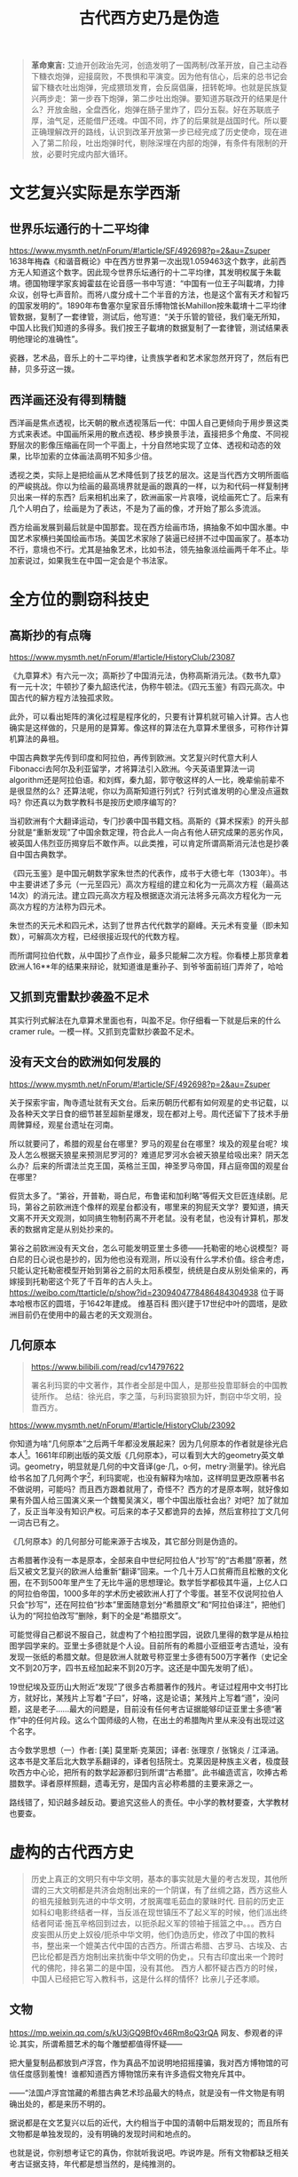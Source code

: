 #+TITLE: 古代西方史乃是伪造
#+LANGUAGE: zh-CN
#+OPTIONS: html-postamble:nil

#+begin_quote
*革命柬言:*
艾迪开创政治先河，创造发明了一国两制/改革开放，自己主动吞下糖衣炮弹，迎接腐败，不畏惧和平演变。因为他有信心，后来的总书记会留下糖衣吐出炮弹，完成猥琐发育，会反腐倡廉，扭转乾坤。也就是民族复兴两步走：第一步吞下炮弹，第二步吐出炮弹。要知道苏联改开的结果是什么？开放金融，全盘西化，炮弹在肠子里炸了，四分五裂。好在苏联底子厚，油气足，还能借尸还魂。中国不同，炸了的后果就是战国时代。所以要正确理解改开的路线，认识到改革开放第一步已经完成了历史使命，现在进入了第二阶段，吐出炮弹时代，剔除深埋在内部的炮弹，有条件有限制的开放，必要时完成内部大循环。
#+end_quote
#+TOC: headlines 2

* 文艺复兴实际是东学西渐
** 世界乐坛通行的十二平均律
https://www.mysmth.net/nForum/#!article/SF/492698?p=2&au=Zsuper
1638年梅森《和谐音概论》中在西方世界第一次出现1.059463这个数字，此前西方无人知道这个数字。因此现今世界乐坛通行的十二平均律，其发明权属于朱載堉。德国物理学家亥姆霍兹在论音感一书中写道：“中国有一位王子叫載堉，力排众议，创导七声音阶。而将八度分成十二个半音的方法，也是这个富有天才和智巧的国家发明的”。1890年布鲁塞尔皇家音乐博物馆长Mahillon按朱載堉十二平均律管数据，复制了一套律管，测试后，他写道：“关于乐管的管径，我们毫无所知，中国人比我们知道的多得多。我们按王子載堉的数据复制了一套律管，测试结果表明他理论的准确性”。
  
瓷器，艺术品，音乐上的十二平均律，让贵族学者和艺术家忽然开窍了，然后有巴赫，贝多芬这一拨。
** 西洋画还没有得到精髓
西洋画是焦点透视，比天朝的散点透视落后一代：中国人自己更倾向于用步景这类方式来表述。中国画所采用的散点透视、移步换景手法，直接把多个角度、不同视野层次的影像压缩画在同一个平面上，十分自然地实现了立体、透视和动态的效果，比毕加索的立体画法高明不知多少倍。
  
透视之类，实际上是把绘画从艺术降低到了技艺的层次。这是当代西方文明所面临的严峻挑战。你以为绘画的最高境界就是画的跟真的一样，以为和代码一样复制拷贝出来一样的东西？后来相机出来了，欧洲画家一片哀嚎，说绘画死亡了。后来有几个人明白了，绘画是为了表达，不是为了画的像，才开始了那么多流派。
  
西方绘画发展到最后就是中国那套。现在西方绘画市场，搞抽象不如中国水墨。中国艺术家横扫美国绘画市场。美国艺术家除了装逼已经拼不过中国画家了。基本功不行，意境也不行。尤其是抽象艺术，比如书法，领先抽象派绘画两千年不止。毕加索说过，如果我生在中国一定会是个书法家。 

* 全方位的剽窃科技史

** 高斯抄的有点嗨
https://www.mysmth.net/nForum/#!article/HistoryClub/23087

《九章算术》有六元一次；高斯抄了中国消元法，伪称高斯消元法。《数书九章》有一元十次；牛顿抄了秦九韶迭代法，伪称牛顿法。《四元玉鉴》有四元高次。中国古代的解方程方法独孤求败。
    
此外，可以看出矩阵的演化过程是程序化的，只要有计算机就可输入计算。古人也确实是这样做的，只是用的是算筹。像这样的算法在九章算术里很多，可称作计算机算法的鼻祖。
    
中国古典数学先传到印度和阿拉伯，再传到欧洲。文艺复兴时代意大利人Fibonacci去阿尔及利亚留学，才将算法引入欧洲。今天英语里算法一词algorithm还是阿拉伯语。和刘辉，秦九韶，郭守敬这样的人一比，晚辈偷前辈不是很显然的么？还算法呢，你以为高斯知道行列式？行列式谁发明的心里没点逼数吗？你还真以为数学教科书是按历史顺序编写的？
    
当初欧洲有个大翻译运动，专门抄袭中国书籍文档。高斯的《算术探索》的开头部分就是“重新发现”了中国余数定理，符合此人一向占有他人研究成果的恶劣作风，被英国人伟烈亚历揭穿后不敢作声。以此类推，可以肯定所谓高斯消元法也是抄袭自中国古典数学。

《四元玉鉴》是中国元朝数学家朱世杰的代表作，成书于大德七年（1303年）。书中主要讲述了多元（一元至四元）高次方程组的建立和化为一元高次方程（最高达14次）的消元法。建立四元高次方程及根据逐次消元法将多元高次方程化为一元高次方程的方法称为四元术。
    
朱世杰的天元术和四元术，达到了世界古代代数学的巅峰。天元术有变量（即未知数），可解高次方程，已经很接近现代的代数方程。
    
而所谓阿拉伯代数，从中国抄了点作业，最多只能解二次方程。你看楼上那货拿着欧洲人16**年的结果来辩论，就知道谁是重孙子、到爷爷面前班门弄斧了，哈哈
** 又抓到克雷默抄袭盈不足术
其实行列式解法在九章算术里面也有，叫盈不足。你仔细看一下就是后来的什么cramer rule。一模一样。又抓到克雷默抄袭盈不足术。
** 没有天文台的欧洲如何发展的
https://www.mysmth.net/nForum/#!article/SF/492698?p=2&au=Zsuper

关于探索宇宙，陶寺遗址就有天文台。后来历朝历代都有如何观星的史书记载，以及各种天文学日食的细节甚至超新星爆发，现在都对上号。周代还留下了技术手册周髀算经，观星台遗址在河南。
  
所以就要问了，希腊的观星台在哪里？罗马的观星台在哪里？埃及的观星台呢？埃及人怎么根据天狼星来预测尼罗河的？难道尼罗河水会被天狼星给吸出来？阴天怎么办？后来的所谓法兰克王国，英格兰王国，神圣罗马帝国，拜占庭帝国的观星台在哪里？
  
假货太多了。“第谷，开普勒，哥白尼，布鲁诺和加利略”等假天文巨匠连续剧。尼玛，第谷之前欧洲连个像样的观星台都没有，哪里来的狗屁天文学？要知道，搞天文离不开天文观测，如同搞生物制药离不开老鼠。没有老鼠，也没有计算机，那发表的数据肯定是从别处抄来的。
  
第谷之前欧洲没有天文台，怎么可能发明亚里士多德——托勒密的地心说模型？哥白尼的日心说也是抄的，因为他也没有观测，所以没有什么学术价值。综合考虑，只能认定托勒密模型开始到第谷之前的太阳系模型，统统是白皮从别处偷来的，再嫁接到托勒密这个死了千百年的古人头上。
https://weibo.com/ttarticle/p/show?id=2309404778486484304938
位于哥本哈根市区的圆塔，于1642年建成。 维基百科 图兴建于17世纪中叶的圆塔，是欧洲目前仍在使用中的最古老的天文观测台。
** 几何原本
#+begin_quote
https://www.bilibili.com/read/cv14797622
  
署名利玛窦的中文著作，其作者全部是中国人，是那些投靠耶稣会的中国教徒所作。
总结：徐光启，李之藻，与利玛窦狼狈为奸，剽窃中华文明，投靠西方。 
#+end_quote

https://www.mysmth.net/nForum/#!article/HistoryClub/23092

你知道为啥“几何原本”之后两千年都没发展起来？因为几何原本的作者就是徐光启本人[fn::https://mp.weixin.qq.com/s/rXnyLUJon4dOL5L4UPuU5g
徐光启是东林党，西方传教士的代言人，这样欺上媚外的人不可能是作者。另一种说法是来自西周https://user.guancha.cn/main/content?id=491190]。1661年印刷出版的英文版《几何原本》，可以看到大大的geometry英文单词。geometry，明显就是几何的中文音译(ge·几，o·何，metry·测量学)。徐光启给书名加了几何两个字[fn::几何二字估计表达不知来自何几之意。]，利玛窦呢，也没有解释为啥加，这样明显更改原著书名不做说明，可能吗？而且西方跟着就用了，奇怪不？西方的才是原本啊，就好像如果有外国人给三国演义来一个魏蜀吴演义，哪个中国出版社会出？对吧？加了就加了，反正当年没有知识产权。可后来的本子又都诡异的去掉，然后宣称拉丁文几何一词古已有之。

《几何原本》的几何部分可能来源于古埃及，其它部分则是伪造的。
  
古希腊著作没有一本是原本，全部来自中世纪阿拉伯人“抄写”的“古希腊”原著，然后又被文艺复兴的欧洲人给重新“翻译”回来。一个几十万人口贫瘠而且松散的文化圈，在不到500年里产生了无比牛逼的思想理论。数学哲学都极其牛逼，上亿人口的阿拉伯帝国，1000多年的学术历史被欧洲人打了个零蛋。甚至不仅说阿拉伯人只会“抄写”，还在阿拉伯“抄本”里面随意划分“希腊原文”和“阿拉伯译注”，把他们认为的“阿拉伯改写”删除，剩下的全是“希腊原文”。
  
可能觉得自己都说不服自己，就虚构了个柏拉图学园，说欧几里得的数学是从柏拉图学园学来的。亚里士多德就是个人设。目前所有的希腊小亚细亚考古遗址，没有发现一张纸的希腊文献。但是欧洲人就敢号称亚里士多德有500万字著作（史记全文不到20万字，四书五经加起来不到20万字。这还是中国先发明了纸）。
  
19世纪埃及亚历山大附近“发现”了很多古希腊著作的残片。考证过程用中文书打比方，就好比，某残片上写着“子曰”，好咯，这是论语；某残片上写着“道”，没问题，这是老子……最大的问题是，目前没有任何考古证据能够印证亚里士多德“著作”中的任何片段。这么个国师级的人物，在出土的希腊陶片里从来没有出现过这个名字。
  
古今数学思想（一）作者: [美] 莫里斯·克莱因；译者: 张理京 / 张锦炎 / 江泽涵。这本书是文革后北大数学系翻译的，译者包括院士。克莱因是种族主义者，极度鼓吹西方中心论，把所有的数学起源都归到所谓“古希腊”。此书编造谎言，吹捧古希腊数学。译者原样照翻，遗毒无穷，是国内言必称希腊的主要来源之一。
  
路线错了，知识越多越反动。要追究这些人的责任。中小学的教材要查，大学教材也要查。
  
* 虚构的古代西方史
 #+begin_quote
历史上真正的文明只有中华文明，基本的事实就是大量的考古发现，其他所谓的三大文明都是共济会炮制出来的一个阴谋，有了丝绸之路，西方这些人的祖先接触到先进的中华文明，才脱离噬毛茹血的蒙昧时代.
目前的历史正如科幻电影终结者一样，当反派在现世镇压不了起义军的时候，他们派出终结者阿诺·施瓦辛格回到过去，以扼杀起义军的领袖于摇篮之中。。。西方白皮妄图从历史上奴役/扼杀中华文明，他们伪造历史，修改了中国的教科书，整出来一个媲美古代中国的古西方。所谓古希腊、古罗马、古埃及、古巴比伦都是西方炮制出来抗衡中华文明的伪史，。只有古印度出来一个跨时代的佛陀，排名第二的是中国，没有其他。 西方人都怀疑古西方的时候，中国人已经把它写入教科书，这是什么样的情怀？比亲儿子还孝顺。
 #+end_quote
** 文物
https://mp.weixin.qq.com/s/kU3jGQ9Bf0v46Rm8oQ3rQA
网友、参观者的评论.其实，所谓希腊艺术的每个雕塑都值得怀疑——


把大量复制品都放到卢浮宫，作为真品不加说明地招摇撞骗，我对西方博物馆的可信任度感到羞愧！谁都知道西方博物馆历来有许多造假文物充斥其中。


——“法国卢浮宫馆藏的希腊古典艺术珍品最大的特点，就是没有一件文物是有明确出处的，都是来历不明的。


据说都是在文艺复兴以后的近代，大约相当于中国的清朝中后期发现的；而且所有文物都是单独发现的，没有明确的发现时间和地点的。


也就是说，你别想考证它的真伪，你就听我说吧。咋说咋是。所有文物都缺乏相关考古证据支持，年代都是想当然的，是纯推测的。

- 在国际拍卖会上，特别是苏富比，佳得乐的拍卖会，中国文物屡创天价，然而所谓古埃及或者古希腊文物却连中国文物的零头都不到，按理说，古埃及古希腊文物少，应该更珍贵才对，为何西方人却严重低估古埃及古希腊文物价格呢？
  
很明显，所有这些都是白皮专门欺骗中国人的，他们自己心知肚明，这些都是假的。
- 前段时间，埃及挖了个古城，考古学家说了实话：这是自图坦卡门以来最重要的发现。你细品品，一百多年牛逼哄哄的古埃及考古，就这两拿得出手。
  
欧美各大博物馆陈列的古埃及“文物”，因为不是按现代考古方法出土的，来源年代存疑，大部分只能算工艺品。相反，中国古文物既有大量世代流传的，又有源源不断出土的，还有文献记载，还有境外世代流传/现代出土/文献记载。最要命的是，这三者互相印证，互相支持，想黑都没处下嘴，只能装没看见。

- 西方伪造文献举例 ——《孔子弟子与鲁公子对话录》 https://www.mysmth.net/nForum/#!article/History/1880581

** 太巧的巧合。
*** 埃及艳后 vs. 武则天
https://baijiahao.baidu.com/s?id=1590264680703754310&wfr=spider&for=pc

对照了一个埃及历史上一个女皇帝和武则天的历史，得出结论是照抄武则天的历史编的
#+CAPTION:埃及艳后 vs. 武则天 咋这么巧呢？
|          | 埃及艳后                                                                                                                              | 武则天                                                                                                                                |
| 被逐出宫 | 公元前51年，国王托勒密十二世去世，克里奥佩特拉按照当时的法律规定嫁给了比她小6岁的异母弟弟，当时她也只有21岁，夫妻两人一起掌管朝政，公元前48年，她在与弟弟夺权的宫廷斗争中失败，被弟弟驱逐出埃及。 | 武则天生于公元624年，14岁入宫，是唐太宗的才人，唐太宗赐号“武媚”，唐太宗驾崩武则天依唐朝规定，和部分没有子女的嫔妃们一起入长安感业寺为尼。 |
| 帝王相助 | 克丽奥佩特拉被驱逐后雄心不死，一心想回埃及跟弟弟争夺王位，不断在埃及与叙利亚边界一带招兵买马，当时罗马帝王凯撒率兵来到埃及，克丽奥佩特拉让士兵化装成商人，把自己赤裸着包在地毯里抬到凯撒居住的行馆，凯撒以为是行囊，而出现在他面前的竟是一位风姿绰约的美女。她身段曼妙无双，神情妩媚可人，凯撒被她的美貌征服，率领大军帮助克丽奥佩特拉反戈一击，击败了他的弟弟成为埃及女王。 | 公元650年，唐高宗在太宗周年忌日入感业寺进香之时，又与武则天相遇，两人互诉离别后的思念之情，很快武则天怀上龙胎，被高宗接回宫中，武则天攻于心计，心狠手辣，先后铲除萧淑妃和王皇后，高宗去世后武则天杀掉自己的儿子登基为帝。 |
| 晚景凄惨 | 凯撒死后，克丽奥佩特拉嫁给了罗马执政官安东尼，安东尼为了得到埃及女王的欢心，把罗马帝国在东方的大片殖民地送给埃及，这种行为损害了罗马的国家利益，让罗马人大为不满，屋大维率兵攻打埃及，埃及军队叛变安东尼大败，屋大维生擒了克丽奥佩特拉，克丽奥佩特拉留下了一份遗书后自杀身亡。 | 公元705年，太子李显发动兵变，率禁军五百余人冲入宫中包围武则天寝宫，要求武则天退位，武则天被迫禅让帝位与太子李显，12月武则天在上阳宫去世。 |
***  苏格拉底、柏拉图、亚里士多德 都是虚构的吧？
苏格拉底、柏拉图、亚里士多德的师承关系 是不是很类似孔、孟、荀？荀子的弟子是秦始皇的老师。

#+CAPTION:咋这么巧呢？
|------------------------------+--------+----+------------+----------|
| 孔 (述而不作)                | 孟     | 荀 | 李斯       | 秦始皇   |
| 苏格拉底(全是弟子记录的言行) | 柏拉图 |  ~ | 亚里士多德 | 亚历山大 |


*** 罗德岛太阳神巨像  = 长安十二铜人
- 在罗德市港口的入口处，据说太阳神巨像修筑了12年，于公元前282年完工。它是希腊太阳神赫利俄斯的青铜铸像，巨像铸造完工后过了56年，毁于公元前226年的一次地震中。有人怀疑罗德岛太阳神巨像是否真的存在过？整座巨像高33米，一个脚趾头就需要两个成人合抱，它以大理石建成，再以青铜包裹。这座巨像建在罗德港通往地中海的港口，形象为一个手举火炬，脚踩两岸的青铜巨人。而他手举的火炬则作为灯塔，昼夜不熄，为过往的船只导航。公元前226年，一次大地震把这座伟大的巨像推倒了。巨像在原址上躺了近千年，后来就下落不明了。
- 千古一帝秦始皇，为了巩固自己的政权，除在原有政权机构基础上调整及完善统一、中央集权的封建国家机器，建立了一套由中央至地方的、严密的统治机构与封建官僚制度外，还采取一系列其它措施，如收缴天下兵器，铸成十二铜人，立在咸阳。
  比如司马迁在《史记》中记载：“收天下兵，聚之咸阳，销以为钟鐻金人十二，重各千石，置廷宫中。” 班固在《汉书》中记载：“二十六年有大人长五丈，足履六尺，皆夷狄服，凡十二人见於临洮，故销兵器，铸而象之。” 贾谊在著名的《过秦论》中也有记载：“收天下之兵,聚之咸阳,销锋镝,铸以为金人十二。”等等。

** 古希腊文明存不存在？
https://baijiahao.baidu.com/s?id=1719956750510677238&wfr=spider&for=pc

二战期间，一批莎草纸文献在埃及重现天日，大约共有200块文件片段，其来源无人知道，上面记载的是古希腊大师阿特米多鲁斯的作品。文献里面有文字、绘画和地图，其中的地图被认为是无价之宝，极有可能是希腊罗马时代最古老的地图，也是所有莎草纸文献中唯一的地图。
  
阿特米多鲁斯是古希腊版的徐霞客，生平大约在公元前2世纪，处于古希腊衰亡与古罗马崛起的时代，相当于中国西汉的中前期，他一生去过很多地方，写过不少笔记，画了很多地图，之后希腊的地理学家斯特拉波就是参考了他的很多文献，写成了17卷《地理学》。这批莎草纸上写的是阿特米多鲁斯未曾传世的作品，所以更具有非比寻常的价值。
  
测试表明，文献所用的莎草纸可以追溯到公元15年—85年，墨水与公元1世纪的墨水类型一致。虽说与阿特米多鲁斯的年代对不上，不可能是他亲笔写下的著作，但从莎草纸与墨水来看，这些文献也有2000余年历史了，即便是赝品，也是有2000年历史的赝品，还是具有非同一般的价值。
  
1971年，古董商塞洛普·希莫尼安将之合法的进口到德国，1980年在德国公开展览，上世纪末时这批文献被整理出版，本世纪初时希莫尼安将之出售。
  
2004年，意大利都灵圣保罗银行非盈利基金会拿出275万欧元，买下这批古老的文献，并将它们送到米兰国立大学的实验室，进行深入的研究和保护。之后，基金会准备将其赠予都灵埃及博物馆。然而让其意外的是，都灵埃及博物馆馆长艾莱尼·瓦西里卡却强烈反对，不愿意接收这批“珍贵的文献”。
  
原来，艾莱尼·瓦西里卡对洛普·希莫尼安非常不信任，因为他有走私、伪造文物等的黑历史，他经手的文物真假难说，出于对他的严重不信任，于是艾莱尼·瓦西里卡不太愿意接收这批莎草纸文献。
  
更重要的是，后来专家再一次细致测试时，最终发现了文献是伪造的，内容是后人虚构的。康斯坦丁·西蒙尼德斯是一个19世纪的声名狼藉的文物造假者，他将一些纸莎草纸放在锌网上，再进行酸处理，可以模拟出两千年的做旧效果，再用保存的古老墨水在纸上伪造内容，最后就伪造出了“阿特米多鲁斯”的作品。最后经过权威评估，这批纸莎草纸只值20块钱。
  
其实，古今中外文物造假数不胜数，以假乱真的事情时有发生，乃至不少顶级专家也有“打眼”的时候，因此伪造古希腊作品，以及基金会买到了假货，这些都很正常。
  
然而，问题的重点在于，伪造者伪造了古希腊大师的作品，如果这批文物没有被识破，那么这些内容就被认为真是阿特米多鲁斯所作，为古希腊文明之辉煌又增添了一个铁证。这就难免让人质疑，我们熟知的其他古希腊大师的作品，其中多少是像这批文物一样是伪造出来的？如此质疑并非空穴来风，以《亚里士多德的杰作》为例。
  
1684年，英国出版商约翰·豪首次出版了《亚里士多德的杰作》，这是一本有关性和受孕的医学书籍，包括不少早期助产学与自然哲学的内容，讲述的是亚里士多德在医学方面的认知。这本书非常畅销，出版第一年就出现盗版，之后在英国和美国发行了数百种不同版本，上世纪30年代时这本书仍在销售，内容也基本没有变化。以当时来看，亚里士多德除了精通哲学、物理、天文、数学等之外，还要加上一个医学，乃至掌握的部分医学知识已经达到了欧洲16世纪的水平。
  
但这本书是伪造的，破绽很简单，因为书中提到亚里士多德信奉耶稣。而亚里士多德是公元前4世纪之人，耶稣公元零年出生，因此亚里士多德不可能信奉耶稣。说到底是书商为了卖书，借助了亚里士多德的名人效应，犹如上世纪很多武侠小说都冠以金庸名头一样。当然，尽管破绽如此明显，但直到19世纪末欧洲人才相信这是伪作。
  
法国人文主义学家、逻辑学家、哲学家、教育改革者彼得吕斯·拉米斯（1515—1572年）说过，“亚里士多德的一切都是伪造的或虚假的。”这句话或许有些绝对，但通过阿特米多鲁斯莎草纸文献与《亚里士多德的杰作》来看，如今流传的古希腊作品中至少有一部分是后人伪作。 

** 古代埃及历史系伪造！

http://www.360doc.com/content/17/0828/21/46584093_682861108.shtml

在十八世纪以前，并没有 “古埃及文明”的概念

“世界万物的自然秩序似乎无可置辩地表明，埃及古时是最晚有人定居的土地之一。”

（[法]伏尔泰《风俗论》中译本上卷第92页，商务印书馆1994年11月第1版）

在西方“直至十九世纪以前，人们还认为最古的历史就是古希伯来史，这在《圣经》中有文字记载。

至于古代埃及、巴比伦、亚述、腓尼基和波斯等地的历史，除《旧约》中偶尔有所记述外，

希腊作家也保存了这方面的一些知识，但这些史料加在一起，仍然非常缺乏。”

（[美]J?W?汤普森《历史著作史》中译本上卷第1分册第3-4页，商务印书馆1988年5月）

按：所谓“希腊作家保存的这方面的知识”，实际上大多都是后世西方学者所伪造的文献。

“古埃及学”原来只是一些“文人”（西方以前经常有诗人、作家参与考古，笑而不语，著名的米诺斯考古造假就是这些文人做的）构造出来的

** 埃及金字塔是1809年之后新建伪造

https://new.qq.com/rain/a/20201219a0cmwo00
先概括结论：
- 1802年法国画家德农，1809年法国科考队出版的狮身人面像和金字塔，完全是虚构的。


- 法国和美国两位世界顶级材料科学家证明，金字塔石块是混凝土制作。


- 17世纪，欧洲已经出现人造石——“浇铸石”（pierre fondue）。


关于金字塔的传说，三座金字塔是埃及古王国第4王朝的三位法老——胡夫、哈夫拉和孟卡拉所建。狮身人面像在中间第二座金字塔前方。建造时间据称是西元前2631-2498年，迄今已有4500多年。据说，埃及金字塔是动用了10万人，花了30年时间才建成……所以，被列入“古代世界七大奇迹”之一。甚至有人赞叹，金字塔不是人力所为，而是外太空人干的……


然而事出反常必有妖。这金字塔背后之妖并非无迹可寻。我们可以用一系列的历史图像来证明：1802年或1809年，今天我们看到的金字塔和狮身人面像并不存在。

事实上，西方16世纪以来，一直流传各种各样关于关于埃及金字塔的传说。形形色色的旅行家到了埃及，宣称都看到过金字塔，以及金字塔旁的雕像（开始只是地上冒出一个人头，不是狮身人面），并画成画在欧洲出版，更进一步激发欧洲人对东方埃及的想象。这与前述欧洲人臆想雅典、胡乱画雅典完全一样。这些臆想的金字塔和塔旁像蘑菇一样冒出的人头像，简直可以开一个图片长廊。

# | 能找到最早画埃及金字塔的，是1544年德国制图家蒙斯特（Sebastian Munster）画《宇宙志》（Cosmographia）中的插图（图1-左）。三座金字塔很尖，挤在一起，与人体相比塔也不高。 | file:~/Documents/1000.webp （图1）(左）最早1544年 德国人蒙斯特画金字塔 （右）1554年，法国人所罗门画金字塔            |

#+begin_export markdown
<table width="125%" cellspacing=8 cellpadding=1 border=2 style="position:relative;left:-7em">
<tbody> <tr><td style="width:25%">
	<ul>
	<li> 能找到最早画埃及金字塔的，是1544年德国制图家蒙斯特（Sebastian Munster）画《宇宙志》（Cosmographia）中的插图（图1-左）。三座金字塔很尖，挤在一起，与人体相比塔也不高。
	</li>
	  <li>然后是1554年法国画家所罗门（ Bernard Salomon）画的《东方宇宙志》中的“埃及金字塔”（图1-右）,与今日场景迥异。</li>
	</ul>
    </td>
    <td><img src='./img/0-1.webp'><br>（图1）(左）最早1544年 德国人蒙斯特画金字塔 （右）1554年，法国人所罗门画金字塔</td></tr>
    <tr><td>然后是1572年霍根伯格/布劳恩（Hogenberg&Braun，）画的两座金字塔（图2），不是处于沙漠中，而是建于削去顶部的山丘上。第一次塔旁边出现雕像——一尊女头雕像。</td>
    <td><img src='./img/0-2.webp'><br>（图2）1572年，最早出现金字塔旁女子头雕像（霍根伯格/布劳恩）</td></tr>
    <tr><td><ul><li>也是1572年，希姆斯科克（M. van Heemskerck，）画的金字塔旁边，却是一座男子头像（图3-左）！这是他画“世界七大奇迹”书系的插图（看来世界七大奇迹的传说，在16世纪已广为流传）。</li>
    <li>1579年，赫尔弗雷希（Johannes Helfreich）画的塔旁雕像是一尊半身裸女（图3-右）！据说是埃及女神伊西丝（Isis）。可见，最早西方人想象埃及金字塔旁的雕像，并非狮身人面像，而是一个人物像。人物可男可女，全无一定。</li> </ul></td>
    <td><img src='./img/0-3.webp'><br>（图3）（左）1572年，希姆斯科克，金字塔旁出现男子雕像 （右）1579年，赫尔弗雷希，金字塔旁是半身裸女</td></tr>
    <tr><td>到了1589年，索美尔（Jan Sommer）画的金字塔（图4-上），体量一点不大。大大小小一大片在村庄附近。金字塔后边的雕像不男不女。</td><td><img src='./img/0-4.webp'><br>（图4）(上）1589年，索美尔，塔后面的雕像不男不女</td></tr>
    <tr><td>现在来看17世纪的图片。1615年英国诗人旅行家桑迪（George Sandys）画的金字塔（图4-下）。终于金字塔是在沙漠里了。雕像脸上露出蒙娜丽莎谜一般的微笑。光光的脑门上留一溜头发，颇像日本浪人。</td>
    <td><img src='./img/0-5.webp'><br>（下）来看17世纪的金字塔——1615年，英国人桑迪， 人头雕像脑额上一条留发像日本浪人</td></tr>
    <tr><td>1643年波西米亚版画家霍拉尔（Wenceslas Hollar）刻画的金字塔（图5）。雕像不辨男女。沙漠地下一条双头蛇，是为了守护金字塔？透出一种不祥的气氛。</td><td><img src='./img/0-6.jpg'><br>（图5）1643年，波西米亚人霍拉尔， 雕像不辨男女</td></tr>
    <tr><td><li>1653年法国贵族、外交家德·拉布耶勒古兹（F. de La Boullaye-Le Gouz）画的金字塔（图6-左）。他受法王路易十四派遣，担任赴波斯大使，游历甚广，最终在伊朗的伊斯法罕去世。他画的金字塔也是一大片，雕像又恢复成一个女子。他见过今天号称已存在了4500年的金字塔和狮身人面像吗？显然没有。</li>
    <li>1665年法国贵族、外交旅行家蒙哥尼（B. de Monconys），明确1648年去过埃及，写过游记，但画出的金字塔实在不像话（图6-右）。</li> </td>
    <td><img src='./img/0-7.webp'><br>（图6）（左）1653年，法国人拉布耶勒古兹, 又恢复是一个女人 （右）1665年，法国人蒙哥尼，左上有点像狮身人面像</td></tr>
    <tr><td>1665年，荷兰人文学者旅行家达佩尔的（Olfert Dapper）《描述非洲》，其中插图描绘金字塔（图7），大小不一。值得注意的是，金字塔旁除了有原先的裸女雕像（有点像非洲女性），还第一次出现了狮身人面兽。</td><td><img src='./img/0-8.webp'><br>（图7）1665年，荷兰人达佩尔，除了有裸女头像，还第一次出现狮身人面像</td></tr>
    <tr><td>读者朋友要注意，这里是两样东西：一个是传统的人头像，二是新出现的狮身人面兽，两者不能搞混。1676年，意大利耶稣会士、“埃及学之父”基歇尔（Athanasius Kircher），所画的两幅金字塔（图8），依然延续前人套路：金字塔很尖。大概所有关于金字塔的传说，都说旁边有一尊巨大的头像。基歇尔也画了一尊很像古罗马大理石雕像的裸体半身像，似男又女：短头发像男，丰乳又像女。另，背景不是沙漠，而是丘陵山区。</td><td><img src='./img/0-9.webp'><br>（图8）1676年，“埃及学之父”意大利人基歇尔所画两幅金字塔</td></tr>
    <tr><td>1681年，曾画过波斯波利斯的荷兰画家旅行家布鲁茵也到了埃及，据称甚至爬到了金字塔顶留下自己的签名，还画了金字塔内部的图景。1698年他出版游记，埃及金字塔还是想象的（图9）。头像脑后头发像挂两片猪八戒的大耳朵，第一次将人头画成类似今天狮身人面像的头像，没有狮身，依然是传统的人头。还有一个欧洲人的高鼻梁</td><td><img src='./img/0-10.webp'><br>（图9）1698年，荷兰旅行家布鲁茵，第一次出现“无狮身”的人面像</td></tr>
    <tr><td>18世纪，情形依旧。1721年，奥地利杰出建筑师、建筑史家冯·埃利亚赫（Fischer von Eriach）画古代七大奇迹，也画了埃及金字塔（图10）。他继续了达佩尔，画一个人头像（中间金字塔侧），第二次出现了狮身人面兽，而且是两只，带翅膀的。要点是：狮身人面兽的头是朝向金字塔，和今天狮身人面像背着西边金字塔面朝向东方，完全两回事。</td><td><img src='./img/0-11.webp'><br>（图10）18世纪埃及金字塔图片，仍然是臆想</td></tr>
    <tr><td><li>1721年，奥地利人埃利亚赫 ，除了人头雕像，还追加了两只带翅膀的狮身人面兽</li><li>1724年，德国地理学家豪曼（J. B. Homann）承袭了埃利亚赫：也画了一个人头，一只带翅膀狮身人面兽（图11）。是一个人头，一只狮身人面兽</li></td><td><img src='./img/0-12.webp'><br>（图11）1724年，德国人豪曼</td></tr>
    <tr><td>1755年，丹麦旅行家、绘图师诺登（F. L. Norden）出版《埃及与努比亚行记》，所画“无狮身”的人面像，其实还是人头的传统，第一次接近了我们今天的头像，已缺了鼻子（图12）。</td><td><img src='./img/0-13.webp'><br></td></tr>
</tbody></table>
#+end_export

终于19世纪来临，见证金字塔真伪的时刻到了。

1798年5月，拿破仑远征埃及，随军带了一支160人组成的各科学者和艺术家的队伍，成立一个“科学与艺术委员会”。据说是要继续法国18世纪百科全书派的使命，编写一本专门针对埃及的百科全书。成员有古董家、建筑师、天文学家、化学家、数学家、医生或药剂师、机械师、音乐家、博物学家、矿物学家、绘图师、版画家、雕塑家等。远征行动持续了三年，到1801年8月为止。拿破仑的军事行动遭到惨败，但科学“考察”活动则成果辉煌。

1809年，专家学者的考察成果初步完成，汇编出版了一套巨型开本的《埃及描述》（Description de l'Egypte），分为“古迹”、“现代国家”、“自然史”和“地理”四大类，10卷文字，13卷图片，是当时欧洲最鸿篇巨制的出版物。1820年代又出了第二版，直到1829年。

所谓“埃及学”，以前都是欧洲人瞪着迷离的双眼，遥望东方瞎想，直到拿破仑这次远征，随队一个国家的科学精英，才最终制造出来。

跟随远征的，有一位著名画家维旺·德农(Vivant Denon)（图13-左），负责绘制埃及的古迹。他是拿破仑的御用画家，也是贴身成员。拿破仑1799年回法国他也一起回，在埃及只呆了一年多。后来打理拿破仑从欧洲各国掠来的文物，组建拿破仑博物馆，成为卢浮宫的首任馆长。现在卢浮宫主要馆区南楼就叫“德农馆”，当年在卢浮宫学院学习常进卢浮宫，对Denon门印象深刻。
#+CAPTION:（图13）德农（1747-1825） ；德农画伏尔泰（1774 ） ；德农速写
[[./img/d000.webp]]

德农本来就是一个画家，画艺精湛。曾受托为老年的伏尔泰画像，因为画得太像导致老伏不满意。速写功夫也非常精准，无可挑剔（图13-右）。

但是，在德农1802年出版的《上下埃及行记》（Voyage dans la basse et la haute Egypte）中，德农画金字塔前的人头，与今天的狮身人面像实景，差异巨大（图14）。

#+CAPTION:（图14）
[[./img/e000.webp]]

首先，德农画的长脖子人头雕像，完全承袭了地上冒蘑菇的人头“传统”，而非今天的狮身人面兽。第二，德农的雕像明显是有仰角，而实景头像几乎平视。第三，头发没有显得张开，感觉头发很短，紧包裹着头皮。

要知道，德农可不是前面那些不靠谱的旅行家和“东游记”作者，而是科考队员，他的这幅画也是科考成果。而且这幅画的场景，画的就是科考队员在“测量”金字塔旁的人头雕像！如果那时已经存在狮身人面像，德农是绝对不会画出如此大误差的图像来！

画的背景上，还有一个堆砌石块的废墟，应该是德农理解的金字塔废墟，证明那时还没有我们今天看到的金字塔。

金字塔和狮身人面像离开罗很近。所有到过埃及开罗的人，不可能见不到。很明显，德农所画完全是与前几个世纪的“东游记”作者一样，是在画臆想的金字塔前人头像。

应该说，德农这张狮身人面像也是设计图，只是后来没有被采用。

德农的臆想图是一个铁证，证明1802年的时候，埃及并不存在今天模样的狮身人面像。


再来一个更实证的证据。
  1809年出版的《埃及描述》，是法国科学家们的正式科考成果，竟然也有这样一张图（图15），金字塔建在一片像陕北黄土高原、有沟堑的丘陵之上，与今天实景的沙漠缓丘环境完全不符！
  
#+CAPTION:（图15）科考成果《埃及描述》，“夕阳下的金字塔和狮身人面像”，1809年,场景依然是虚构的
[[./img/f000.webp]]

法国科学家们出版的狮身人面像，完全没有采用德农的人头构想，而是将人头传统和狮身人面兽两相合一，或者说把传统的人头归并、嫁接到狮身人面兽的人头上。人头采用的是图12诺登的头像，下面再加了一个狮身子：今天实景的狮身人面像原型终于诞生！

但它的位置在最北的胡夫金字塔外侧，而今天实景的狮身人面像，是靠近中间第二座金字塔。所以这也是完全虚构的图景。沟堑丘陵地貌，狮身人面像位置明显错位，这个虚构场景是证伪埃及金字塔的第二个铁证。


就像前述卡雷和斯图尔特虚构和设计雅典，法国科学家既有浪漫想象，也有设计的意图。同样《埃及描述》既有图15那样的明显虚构，也有非常接近今天实景的设计。比如这幅金字塔全景图

#+begin_export html
<div  style="position:relative;left:-7em;width:125%">
  <table border=1 width="100%" style="table-layout:fixed;"><tbody>
      <tr><td style="width:15%"><ul><li>（图16-上），金字塔的整体感觉已经与今天实景的金字塔几乎一致。尤其中间第二座金字塔塔顶，残留了一个“头盖”，也与今天符合。但是，狮身人面像却是在右侧，完全不在今天的位置，与图15的错误一样,狮身人面像位置错误 仍然是虚构场景。</li><li>而图16-下的两幅狮身人面像，虽然位置基本正确，头像也非常接近今天实景，但左下那个头像明显是“传统”的人头，没有看到“狮身”。</li></ul></td><td width="85%"><div style="overflow-x:scroll"><img src='./img/0-14.webp' style="transform:scale(1);" ><br>（图16）“从东南看金字塔全景”《埃及描述》，1809年</div></td></tr>
  </tbody></table>
</div>
#+end_export

# （图16-上），金字塔的整体感觉已经与今天实景的金字塔几乎一致。尤其中间第二座金字塔塔顶，残留了一个“头盖”，也与今天符合。但是，狮身人面像却是在右侧，完全不在今天的位置，与图15的错误一样,狮身人面像位置错误 仍然是虚构场景。
# 而图16-下的两幅狮身人面像，虽然位置基本正确，头像也非常接近今天实景，但左下那个头像明显是“传统”的人头，没有看到“狮身”。

# #+caption: （图16）“从东南看金字塔全景”《埃及描述》，1809年
# [[file:///home/admin/Documents/g000.webp]]

金字塔旁的雕像，最开始长期是一个女（男）人头像（或半身胸像），到一人一兽（狮身人面兽），后又摇摆回到人头（德农），最后是两者合一，或狮身人面兽取代人头，定型为一个巨大的狮身人面雕像。

《埃及描述》还有一张金字塔的“测绘图”——“金字塔及周边地貌平面图”（图17-左），其实是一张被精确执行的设计图，与右边的航拍实景（图17-右），两者非常地接近。不得不佩服当时法国科学家在没有卫星和航拍条件下的制图能力，也要佩服施工方能极其精确地按照设计图建造了金字塔。
#+begin_export html
<table width="125%" cellspacing=8, cellpadding=1, border=2 style="position:relative;left:-7em">
    <caption>（图17)（上） “金字塔及周边地貌平面图”，《埃及描述》，1809年 设计图非常接近实景。但仍有误差：狮身人面像小而斜 （下）金字塔和狮身人面像，航拍实景</caption>
<tbody>
    <tr><td><img src="./img/h000.webp"></td>    
    <td><img src="./img/h500.webp"></td></tr>
</tbody></table>
#+end_export

# #+caption: （图17)（上） “金字塔及周边地貌平面图”，《埃及描述》，1809年 设计图非常接近实景。但仍有误差：狮身人面像小而斜 （下）金字塔和狮身人面像，航拍实景
# [[file:///home/admin/Documents/h000.webp]]
# [[file:///home/admin/Documents/h500.webp]]

但百密总有一疏，依然有一个破绽泄露了这是一张设计图。这图上狮身人面兽体量很小，斜向东北。而今天实景的狮身人面兽体量巨大，是正对东方。怎么解释？总不能说，当时狮身人面兽瘦小，斜卧，后来肥胖增大又转正了身子？

# #+begin_src latex
#   \begin{table*}[t]
#     \centering
#     \caption{final draft of pyramid.}
#     \label{table1}
#     \begin{tabular}{|p{10cm}|c}
# （图16-上），金字塔的整体感觉已经与今天实景的金字塔几乎一致。尤其中间第二座金字塔塔顶，残留了一个“头盖”，也与今天符合。但是，狮身人面像却是在右侧，完全不在今天的位置，与图15的错误一样,狮身人面像位置错误 仍然是虚构场景。& \\
#       \hline

#     \end{tabular}
#     \label{final}
#   \end{table*}

# #+end_src

** 海国图志
1844年魏源写成《海国图志》一书，书中记载：育奈士迭国（即united states，美国），在北阿墨刺加洲中为最巨之区，其地自古不通各洲，土旷人稀，皆因底阿生番（印第安土著），游猎其间。耶稣纪岁千二百九十二年（即耶元1292年），（宋祥兴十五年）吕宋（当今的即菲律宾）之戈揽麻士乘船西驶，始知此地，创立佛罗里达部落，开垦兴筑。将二百年，辟地未广。千五百八十四年，（明万历十二年即1584年）英吉利女王衣里萨柏时，有英吉利人往弥利坚海岸开垦，大吕宋人拒战，英吉利人败走。”

刊发于耶元1846年的《海国四说》，其也记载：“始有吕宋戈揽麻土者，泛舟寻得其地，立佛罗里达部落。（宋祥兴五年事。）......万历十二年，（西国千五百八十四年。）女王依里萨柏者，使国人就其海岸开垦，为吕宋人先至者拒败。别遣兵往得地曰费治尼亚......《志略》称于拿大，即加那达也，亦曰加纳大，今英国所存，合省国北属地七部。一曰阿巴加那达、罗阿加那达，即其地。佛罗里达则宋时为吕宋所有，不知何时归佛兰西矣。”

在笔者“纹明，从《舆地山海图》研判中国最早测绘全球”中指出：“唐朝《海内华夷图》是包括北美在内的世界地图”，在笔者“《坤舆万国全图》底本早于汉唐及中国本源：基于‘火地’‘第一角’‘鹦（哥鸟）地’‘新入匿’之名的研究”中指出：“《舆地山海图》的信息可能追溯到汉唐，与唐朝《海内华夷图》可能并驾齐驱......《坤舆万国全图》上的南极洲地形是《舆地山海图》的母本”。但是相关资料，已经在明朝末期被东林党所转让或篡改。明朝覆灭以后，传教士控制中国最高科技机构司天监，更可以全面系统地盗窃、篡改和毁灭相关文献。无论是《海国图志》的魏源，还是《海国四说》的梁廷枏，他们能够看到的真实明朝资料已经很少了。如本文前述，大宋灭亡于耶元1279年崖山之战。吕宋人于耶元1282年发现美洲并在北美洲东部佛罗里达建立部落。换言之，仅仅在大宋灭亡后三年，吕宋人就直达北美洲东部，没有航海图是不可能的。“宋末吕宋发现美洲并建部落”，只是侥幸留存下来的部分信息。

  郑和航海资料的毁灭，仅仅是史学所说的为了让明朝不要劳民伤财吗？不是。

  那是为了裂土分疆。


*世界地图考证*
https://mp.weixin.qq.com/s?__biz=MzAxMzcxNzQyNQ==&mid=2671796487&idx=1&sn=33cde9a4f29bc4444e2200511a503bbc&chksm=812a9bd9b65d12cf8aa0e8dddbdd17a23fc3f7e6680b0ba65be005a38ccb67d3f8f5d179b639&scene=21#wechat_redirect

file:./img/坤舆万国全图.jpg

** 虚构的西方天文
哥白尼时代，欧洲没有天文台，那么，“土星30年绕日一周”之类的知识，哥白尼是如何获得的？https://card.weibo.com/article/m/show/id/2309404559654574227612
按照丹皮尔的说法，第谷建立了欧洲历史上的第一个“天文台”，观测天象，并建立了自己的第谷宇宙体系；他把观测数据传给了开普勒，开普勒创造了三个定律；就此，欧洲进入了牛顿天文学时代。

在约20年（1580—1600年，其中还有颠沛流离、扯皮拉筋）的时间里，第谷建立了天文台，系统地观测天体，并建立了“第谷体系”：太阳绕着地球转，金木水火土星绕着太阳转。

天文台的所有观测设备，都是第谷设计建造的。令人吃惊的是，尽管实际观测时间至多15年，尽管全部观测都是用肉眼完成的，第谷竟然观测记录了1000颗星，并且建立了“第谷星表”，而且“他所测定的行星位置以高度精确闻名”！

https://www.bilibili.com/read/cv14797622
利玛窦时代的欧洲，没有天文台，也不可能存在天文学家， 但是，利玛窦在《坤舆万国全图》中说：余尝留心于量天地法，且从大西庠天文诸士讨论已久……自地心至第一重谓月天，四十八万二千五百二十二里余；至第二重谓辰星即水星天，九十一万八千七百五十里余……
没有天文台的欧洲，这些数据莫不是从天上掉下来的？
       
** 丹麦看不到水星
水星，是“托勒密体系”、“哥白尼体系”、“第谷体系”中不可缺少的一枚星体。据说，哥白尼一辈子都没能见到，第谷是如何完成观察、测量、计算、记录的呢？https://zhuanlan.zhihu.com/p/357924440

在西方天文学家的笔下，是这样叙述第谷的，《普通天文学教程》：


“1580—1600年中，丹麦天文学家第谷·布拉赫在特别建造的装备完善的天文台里有系统地观测了天体。算然他的全部观测都是用肉眼进行的（当时望远镜还没有发明），但他所测定的行星位置以高度精确闻名。熟知哥白尼体系的第谷，也认为所有我们看得见的行星都在绕太阳旋转。但是他没有决心承认地球的运动，却建立了自己的体系：所有的行星在绕着太阳旋转而太阳又绕着地球旋转。虽然对教会已作了这样的让步，但第谷仍然招致了一系列的非难，其中的一个说他和恶势力来往；维持天文台的经费被停止了，他不得不离开丹麦。他开始在布拉格创立新天文台，但不久他就去世了（1601年）。他的观测纪录留给他的助手克普勒使用。”

在约20年（1580—1600年，其中还有颠沛流离、扯皮拉筋）的时间里，第谷建立了天文台，系统地观测天体，并建立了“第谷体系”：太阳绕着地球转，金木水火土星绕着太阳转。

这个所谓的丹麦的“第谷天文台”，真的存在过？谁爱信谁信。

* 清朝伙同西洋传教士阉割中华文明
** 四库全书给中华文明带来多大损失
https://zhidao.baidu.com/question/1432779435171257019.html
毁灭性的破坏！
乾隆三十八年开《四库全书》馆，全国图书都要进献检查。乾隆三十九年命各省查缴"诋毁本朝"之书，尽行销毁。乾隆四十年令四库馆臣对所收书籍"务须详慎决择，使群言悉归雅正"。不仅不利于满清的文献被禁毁，连前人涉及契丹、女真、蒙古、辽金元的文字都要进行篡改。查缴禁书竟达三千多种，十五万部还多，焚毁的图书超过七十万部。禁毁书籍与四库所收书籍一样多。
明清之际，黄道周、张煌言、袁继咸、钱肃乐、顾炎武、黄宗羲、孙奇逢等人的著作，都成为禁书。历史学家吴晗说：清人纂修《四库全书》而古书亡矣！（中华的历史和智慧都在古书里）文字狱之彻底可见一斑。唯一幸免于难的就是汉字。满清较之前代的外族统治者，更加阴险卑劣恶毒。鲁迅说：对我最初的提醒了满汉的界限的不是书，而是辫子，是砍了我们古人的许多的头，这才种定了的，到我们有知识的时候大家早忘了血史。
《天工开物》《物理小识》《武备志》《明将军传》等非常有用的，记录中国明朝科学成就的书籍也被清朝列为禁书。吴三桂的《反满檄文》，《扬州十日记》，《嘉定屠城记略》，在中华本土消失了二百多年。二百多年后，才从日本找出来。满清就是这样阉割了中华的光辉科技和灿烂文化，使中国回到了欧洲中世纪黑暗蒙昧的境地。思想没了，文化没了，科技没了，后来钱也没了。发展了几千年，又被打到原始社会，怎能不愚昧不落后？难怪小日本嘲笑：中国发展5000年不如日本发展50年。中华文明被毁灭的同时，清王朝也失去了强盛和进步的基石。清朝的皇帝据说个个勤政，却落了个丧权辱国的结局，也就不难理解了。这恐怕是满清前期的统治者始料未及的。没过多少年，整个清王朝就成了，鸦片战争中，人们看到的，愚昧、麻木、扭曲和奴性叠加起来的德性了。你满清这样搞连累了整个华夏民族在世界各族人眼中的形象，非常恶劣，直到现在还深受其害！！！
《四库全书》名义上是为了综合古今典籍，实际上是对中华文化的一次彻底的清洗。乾隆统治的六十多年，是中国文化最恐怖最黑暗的年代。
欲灭其国，先去其史。满清对中华文化进行的彻底而细致的清洗与篡改，为的就是不让明朝的真实记录留传下来。一些可以丑化明朝的东西却被全面渲染，以妖魔化明朝。这就是大家误解明朝的原因。
满清为什么要这么做呢？因为女真族民不过百万还是野蛮民族（没自己的文明）。面对泱泱中华时，心理弱势是不言而喻的。为了维护自己的统治，他们就从汉人的文化和民族自信下手，打掉汉人自信和能干的基石。汉人变得愚昧和奴性，才便于他们统治。这就是满清极力丑化扭曲汉人政权及历史的目的，也是文字狱的目的。汉人习惯了当奴才，他们才能放心做主子。国人的愚昧和奴性，就是这样被满清种植的。
而满清后期的屡战屡败，除了落后之外，很大程度上就是满清不愿胜。鸦片战争中，满清政府重用琦善，诬陷林则徐，以及后来的中法之战"法国不胜而胜，中国不败而败"，已经把满清的意图显示的清清楚楚了。三元里抗英，更是说明了英国根本没有想象中的强大。满清贵族说过"汉人一强，满人必亡。"即使国难当前，满清首先提防的还是汉人，而不是友邦。于是，"宁与友邦，不与家奴"的事，也就不难理解了。

** 雅克萨之战
https://zhuanlan.zhihu.com/p/36379236
接着是雅克萨之战。

此战发生在康熙年间，清政府战力最强的时期。

沙俄投入的兵力也就800多人，还是远征。

弹药和粮食都有限。远没有大家想象中的规模巨大和惨烈。

清军数倍于沙俄军，还享受着不错的装备，水陆两军同时进攻，打了大半年才了事。

这种战斗（根本算不上战争）和结果有什么自豪的？康熙二十八年（公元1689年），中俄签订《尼布楚条约》，把西伯利亚的一百五十万平方公里土地送给俄国，才换来百年的安定。

这就是大家引以为荣的康熙和雅克萨之战。

** 康熙打压科技

康熙年间，戴梓发明的28连发的、当时最先进的火器，康熙弃之不用。

还说：以满洲夙重骑射，不可专习鸟枪而废弓矢，有马上枪箭熟习者，勉以优等。

后来，天才级人物戴梓被充军关外。

这就是康熙打压科技的手段。他了解到科技的可怕，故而禁之。

清朝后期，左宗棠在西北平叛，从一处明代炮台遗址挖掘出开花弹百余枚，不禁仰天长叹：“三百年前中华已有此物，到如今竟然失传，以至被列强所欺凌。"

不仅不发展科技，反而打压科技；不仅不进步，反而退步。

** 康熙热衷打内仗建功立业。

路易十四为了发展海外贸易，拓展海外殖民地，将国门大开。

加强法国与欧洲及世界的联系；而康熙在开海禁海问题上，长期犹豫不决，最后以禁海告终。

禁海不仅使中国造船技术一路滑坡，也导致离奇事情的发生：明末对世界地理已有相当程度的认识，清末竟没人知道欧洲在哪（还有其他原因：销毁相关地理和科技书籍等）。

1716年，也就是康熙五十六年，清廷再次下令各省商船禁止前往南洋贸易，严防定居南洋的华人返回国内。

已到晚年的康熙皇帝，在禁海上谕中说：“朕临御多年，每以汉人为难治”，“海外有吕宋、噶喇吧等处常留汉人，自明代以来有之，此即海贼之薮也”。

不难理解，一个少数民族皇帝统治汉人占绝大多数的国家，其内心深处始终无法消释猜忌与防范的心理。

康熙在开海与禁海问题上的思考模式，继续影响到雍正、乾隆及其朝中的官员，甚至更远。

康熙和路易十四比较之后，我们发现一个惊人的事实：皇帝的个人能力和成就并不成正比。

** 禁止公开讨论天文预兆和历法研究

康熙晚年，禁止公开讨论天文预兆和历法研究。因为这些内容，涉及到清朝的合法性。

此前两年，乡试和会试的策问，都已禁止涉及天文、乐律和计算方法。

就这样，文字狱成了清朝的一项基本国策。

以一人之力，成功改变考官及书生的兴趣几百年，真是能干至极。

这也是近代中国落后的原因之一。

此外，以往的各个朝代，包括明朝，皇帝的"治统"之外，还存在着一个"道统"。

明朝的官员很骄傲地认为自己掌握着道统，因而经常和皇帝争执。

官员常常不以皇帝的标准看问题，动辄在朝堂与皇帝发生争执而据理力争。

有时皇帝气得没招了，就打大臣的屁股。即便这样，这些官员依然义无反顾。

因为，被皇帝处罚的同时，却获得了另一种荣誉——整个国家，整个文化界，都认为大臣是对的，而皇帝错了。

清朝吸取了这个教训，通过种种努力，把道统收到皇帝手中。

** 乾隆文字狱

乾隆时，文字狱达到顶峰，发生了160多起。

少则牵涉百人，多则牵涉万人。

思想被禁锢得连文化科技都无法正常发展。

望文生义，牵强附会，捕风捉影，甚至一些疯子的言语也被定为逆案而处死，荒唐至极。

刘三元，本疯癫，某日对人说：我是汉室后裔，要众官扶持。

结果被杀。一个疯子，一句疯话，就掉了脑袋。

王锡侯，因不满《康熙字典》为一家之言。

用了十七年时间，编成一部新颖的字典：《字贯》。

因字典中有康熙、雍正的庙讳及乾隆的名字，乾隆大怒：下令把王锡侯处斩，子孙六人处死，全家二十一人连坐，妻媳及未成年之子为奴。

尹嘉铨，自称古稀老人。

乾隆说：我称古稀老人，早已布告天下，他怎么也敢自称古稀老人？绞死。

没一点点涵养和胸襟，还称十全老人！

徐骏，已过世，遗著《一柱楼诗》中有：举杯忽见明天子，且把壶儿抛半边。

乾隆认为壶儿就是胡儿，诽谤朝廷，嘲讽满清没文化。

结果，徐骏被剖棺戮尸，儿孙和地方官员全部斩首。

……

** 残暴扭曲的满清

清朝这个专制残暴和扭曲都达到顶峰的朝代，骨气和思想，早已失去了生存的土壤。

中国传统的为官直言敢谏，为史秉笔直书的观念彻底被摧毁。

后来又被东西方列强欺负和蹂躏，国人的自卑和媚外也顺便产生了。

被征服和奴役的太久，都进了潜意识，形成了习惯。

知人者智，自知者明。

